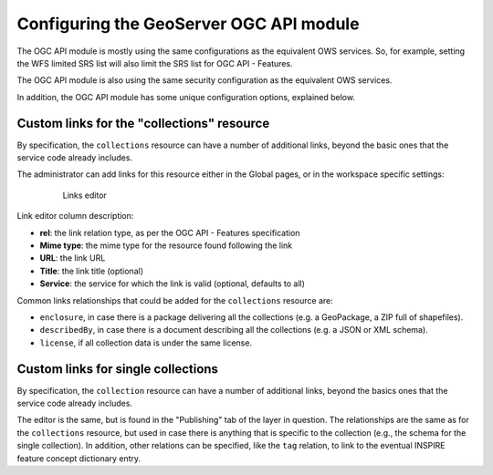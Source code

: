 Configuring the GeoServer OGC API module
========================================

The OGC API module is mostly using the same configurations as the equivalent OWS services.
So, for example, setting the WFS limited SRS list will also limit the SRS list for OGC API - Features.

The OGC API module is also using the same security configuration as the equivalent OWS services.

In addition, the OGC API module has some unique configuration options, explained below.

Custom links for the "collections" resource
-------------------------------------------

By specification, the ``collections`` resource can have a number of additional links, beyond
the basic ones that the service code already includes. 

The administrator can add links for this resource either in the Global pages, or in the
workspace specific settings:

  .. figure:: img/links.png
 
     Links editor

Link editor column description:

* **rel**: the link relation type, as per the OGC API - Features specification
* **Mime type**: the mime type for the resource found following the link
* **URL**: the link URL
* **Title**: the link title (optional)
* **Service**: the service for which the link is valid (optional, defaults to all) 


Common links relationships that could be added for the ``collections`` resource are:

* ``enclosure``, in case there is a package delivering all the collections (e.g. a GeoPackage, a ZIP full of shapefiles).
* ``describedBy``, in case there is a document describing all the collections (e.g. a JSON or XML schema).
* ``license``, if all collection data is under the same license.

Custom links for single collections
-----------------------------------

By specification, the ``collection`` resource can have a number of additional links, beyond
the basics ones that the service code already includes.

The editor is the same, but is found in the "Publishing" tab of the layer in question.
The relationships are the same as for the ``collections`` resource, but used in case
there is anything that is specific to the collection (e.g., the schema for the single collection). 
In addition, other relations can be specified, like the ``tag`` relation, to link to the eventual
INSPIRE feature concept dictionary entry.